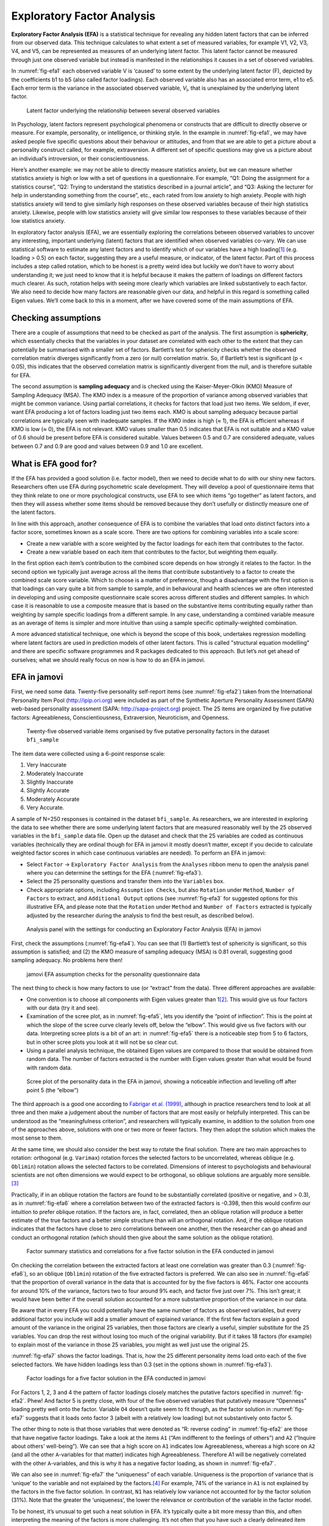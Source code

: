 .. sectionauthor:: `Danielle J. Navarro <https://djnavarro.net/>`_ and `David R. Foxcroft <https://www.davidfoxcroft.com/>`_

Exploratory Factor Analysis
---------------------------

**Exploratory Factor Analysis (EFA)** is a statistical technique for
revealing any hidden latent factors that can be inferred from our
observed data. This technique calculates to what extent a set of
measured variables, for example V1, V2, V3, V4, and V5, can be
represented as measures of an underlying latent factor. This latent
factor cannot be measured through just one observed variable but instead
is manifested in the relationships it causes in a set of observed
variables.

In :numref:`fig-efa1` each observed variable V is ‘caused’
to some extent by the underlying latent factor (F), depicted by the
coefficients b1 to b5 (also called factor loadings). Each observed
variable also has an associated error term, e1 to e5. Each error term is
the variance in the associated observed variable, *V*\ :sub:`i`, that is
unexplained by the underlying latent factor.

.. ----------------------------------------------------------------------------

.. _fig-efa1:
.. figure:: ../_images/lsj_efa1.*
   :alt: Latent factor underlying the relationship between observed variables

   Latent factor underlying the relationship between several observed variables
      
.. ----------------------------------------------------------------------------

In Psychology, latent factors represent psychological phenomena or
constructs that are difficult to directly observe or measure. For
example, personality, or intelligence, or thinking style. In the example
in :numref:`fig-efa1`, we may have asked people five
specific questions about their behaviour or attitudes, and from that we
are able to get a picture about a personality construct called, for
example, extraversion. A different set of specific questions may give us
a picture about an individual’s introversion, or their
conscientiousness.

Here’s another example: we may not be able to directly measure
statistics anxiety, but we can measure whether statistics anxiety is
high or low with a set of questions in a questionnaire. For example,
“Q1: Doing the assignment for a statistics course”, “Q2: Trying to
understand the statistics described in a journal article”, and “Q3:
Asking the lecturer for help in understanding something from the
course”, etc., each rated from low anxiety to high anxiety. People with
high statistics anxiety will tend to give similarly high responses on
these observed variables because of their high statistics anxiety.
Likewise, people with low statistics anxiety will give similar low
responses to these variables because of their low statistics anxiety.

In exploratory factor analysis (EFA), we are essentially exploring the
correlations between observed variables to uncover any interesting,
important underlying (latent) factors that are identified when observed
variables co-vary. We can use statistical software to estimate any
latent factors and to identify which of our variables have a high
loading\ [#]_ (e.g. loading > 0.5) on each factor, suggesting they
are a useful measure, or indicator, of the latent factor. Part of this
process includes a step called rotation, which to be honest is a pretty
weird idea but luckily we don’t have to worry about understanding it; we
just need to know that it is helpful because it makes the pattern of
loadings on different factors much clearer. As such, rotation helps with
seeing more clearly which variables are linked substantively to each
factor. We also need to decide how many factors are reasonable given our
data, and helpful in this regard is something called Eigen values. We’ll
come back to this in a moment, after we have covered some of the main
assumptions of EFA.

Checking assumptions
~~~~~~~~~~~~~~~~~~~~

There are a couple of assumptions that need to be checked as part of the
analysis. The first assumption is **sphericity**, which essentially
checks that the variables in your dataset are correlated with each other
to the extent that they can potentially be summarised with a smaller set
of factors. Bartlett’s test for sphericity checks whether the observed
correlation matrix diverges significantly from a zero (or null)
correlation matrix. So, if Bartlett’s test is significant
(p < 0.05), this indicates that the observed correlation matrix is
significantly divergent from the null, and is therefore suitable for
EFA.

The second assumption is **sampling adequacy** and is checked using the
Kaiser-Meyer-Olkin (KMO) Measure of Sampling Adequacy (MSA). The KMO
index is a measure of the proportion of variance among observed
variables that might be common variance. Using partial correlations, it
checks for factors that load just two items. We seldom, if ever, want
EFA producing a lot of factors loading just two items each. KMO is about
sampling adequacy because partial correlations are typically seen with
inadequate samples. If the KMO index is high (≈ 1), the
EFA is efficient whereas if KMO is low (≈ 0), the EFA is
not relevant. KMO values smaller than 0.5 indicates that EFA is not
suitable and a KMO value of 0.6 should be present before EFA is
considered suitable. Values between 0.5 and 0.7 are considered adequate,
values between 0.7 and 0.9 are good and values between 0.9 and 1.0 are
excellent.

What is EFA good for?
~~~~~~~~~~~~~~~~~~~~~

If the EFA has provided a good solution (i.e. factor model), then we
need to decide what to do with our shiny new factors. Researchers often
use EFA during psychometric scale development. They will develop a pool
of questionnaire items that they think relate to one or more
psychological constructs, use EFA to see which items “go together” as
latent factors, and then they will assess whether some items should be
removed because they don’t usefully or distinctly measure one of the
latent factors.

In line with this approach, another consequence of EFA is to combine the
variables that load onto distinct factors into a factor score, sometimes
known as a scale score. There are two options for combining variables
into a scale score:

-  Create a new variable with a score weighted by the factor loadings
   for each item that contributes to the factor.

-  Create a new variable based on each item that contributes to the
   factor, but weighting them equally.

In the first option each item’s contribution to the combined score
depends on how strongly it relates to the factor. In the second option
we typically just average across all the items that contribute
substantively to a factor to create the combined scale score variable.
Which to choose is a matter of preference, though a disadvantage with
the first option is that loadings can vary quite a bit from sample to
sample, and in behavioural and health sciences we are often interested
in developing and using composite questionnaire scale scores across
different studies and different samples. In which case it is reasonable
to use a composite measure that is based on the substantive items
contributing equally rather than weighting by sample specific loadings
from a different sample. In any case, understanding a combined variable
measure as an average of items is simpler and more intuitive than using
a sample specific optimally-weighted combination.

A more advanced statistical technique, one which is beyond the scope of
this book, undertakes regression modelling where latent factors are used
in prediction models of other latent factors. This is called "structural
equation modelling" and there are specific software programmes and R
packages dedicated to this approach. But let’s not get ahead of
ourselves; what we should really focus on now is how to do an EFA in
jamovi.

EFA in jamovi
~~~~~~~~~~~~~

First, we need some data. Twenty-five personality self-report items (see
:numref:`fig-efa2`) taken from the International
Personality Item Pool (http://ipip.ori.org) were included as part of the
Synthetic Aperture Personality Assessment (SAPA) web-based personality
assessment (SAPA: http://sapa-project.org) project. The 25 items are
organized by five putative factors: Agreeableness, Conscientiousness,
Extraversion, Neuroticism, and Openness.

.. ----------------------------------------------------------------------------

.. _fig-efa2:
.. figure:: ../_images/lsj_efa2.*
   :alt: Items in ``bfi_sample``organised by five personality factors 

   Twenty-five observed variable items organised by five putative personality
   factors in the dataset ``bfi_sample``
      
.. ----------------------------------------------------------------------------

The item data were collected using a 6-point response scale:

#. Very Inaccurate

#. Moderately Inaccurate

#. Slightly Inaccurate

#. Slightly Accurate

#. Moderately Accurate

#. Very Accurate.

A sample of N=250 responses is contained in the dataset ``bfi_sample``.
As researchers, we are interested in exploring the data to see whether there
are some underlying latent factors that are measured reasonably well by the 25
observed variables in the ``bfi_sample`` data file. Open up the dataset and
check that the 25 variables are coded as continuous variables (technically they
are ordinal though for EFA in jamovi it mostly doesn’t matter, except if you
decide to calculate weighted factor scores in which case continuous variables
are needed). To perform an EFA in jamovi:

-  Select ``Factor`` → ``Exploratory Factor Analysis`` from the ``Analyses``
   ribbon menu to open the analysis panel where you can determine the settings
   for the EFA (:numref:`fig-efa3`).

-  Select the 25 personality questions and transfer them into the
   ``Variables`` box.

-  Check appropriate options, including ``Assumption Checks``, but also
   ``Rotation`` under ``Method``, ``Number of Factors`` to extract, and
   ``Additional Output`` options (see :numref:`fig-efa3` for suggested
   options for this illustrative EFA, and please note that the ``Rotation``
   under ``Method`` and ``Number of Factors`` extracted is typically adjusted
   by the researcher during the analysis to find the best result, as
   described below).
   
.. ----------------------------------------------------------------------------

.. _fig-efa3:
.. figure:: ../_images/lsj_efa3.*
   :alt: jamovi EFA analysis window

   Analysis panel with the settings for conducting an Exploratory Factor
   Analysis (EFA) in jamovi
      
.. ----------------------------------------------------------------------------  

First, check the assumptions (:numref:`fig-efa4`). You can see that (1)
Bartlett’s test of sphericity is significant, so this assumption is satisfied;
and (2) the KMO measure of sampling adequacy (MSA) is 0.81 overall, suggesting
good sampling adequacy. No problems here then!

.. ----------------------------------------------------------------------------

.. _fig-efa4:
.. figure:: ../_images/lsj_efa4.*
   :alt: jamovi EFA assumption checks for the personality questionnaire data

   jamovi EFA assumption checks for the personality questionnaire data
      
.. ----------------------------------------------------------------------------

The next thing to check is how many factors to use (or “extract” from the
data). Three different approaches are available:

-  One convention is to choose all components with Eigen values greater than
   1\ [#]_. This would give us four factors with our data (try it and see).

-  Examination of the scree plot, as in :numref:`fig-efa5`, lets you identify
   the “point of inflection”. This is the point at which the slope of the scree
   curve clearly levels off, below the “elbow”. This would give us five factors
   with our data. Interpreting scree plots is a bit of an art: in
   :numref:`fig-efa5` there is a noticeable step from 5 to 6 factors, but in
   other scree plots you look at it will not be so clear cut.

-  Using a parallel analysis technique, the obtained Eigen values are compared
   to those that would be obtained from random data. The number of factors
   extracted is the number with Eigen values greater than what would be found
   with random data.

.. ----------------------------------------------------------------------------

.. _fig-efa5:
.. figure:: ../_images/lsj_efa5.*
   :alt: Scree plot of the personality data

   Scree plot of the personality data in the EFA in jamovi, showing a
   noticeable inflection and levelling off after point 5 (the “elbow”)
      
.. ----------------------------------------------------------------------------

The third approach is a good one according to `Fabrigar et al. (1999)
<References.html#fabrigar-1999>`__, although in practice researchers tend to
look at all three and then make a judgement about the number of factors that
are most easily or helpfully interpreted. This can be understood as the
“meaningfulness criterion”, and researchers will typically examine, in addition
to the solution from one of the approaches above, solutions with one or two
more or fewer factors. They then adopt the solution which makes the most sense
to them.

At the same time, we should also consider the best way to rotate the final
solution. There are two main approaches to rotation: orthogonal (e.g.
``Varimax``) rotation forces the selected factors to be uncorrelated, whereas
oblique (e.g. ``Oblimin``) rotation allows the selected factors to be
correlated. Dimensions of interest to psychologists and behavioural scientists
are not often dimensions we would expect to be orthogonal, so oblique solutions
are arguably more sensible.\ [#]_

Practically, if in an oblique rotation the factors are found to be
substantially correlated (positive or negative, and > 0.3), as in
:numref:`fig-efa6` where a correlation between two of the extracted factors is
-0.398, then this would confirm our intuition to prefer oblique rotation. If
the factors are, in fact, correlated, then an oblique rotation will produce a
better estimate of the true factors and a better simple structure than will an
orthogonal rotation. And, if the oblique rotation indicates that the factors
have close to zero correlations between one another, then the researcher can go
ahead and conduct an orthogonal rotation (which should then give about the same
solution as the oblique rotation).

.. ----------------------------------------------------------------------------

.. _fig-efa6:
.. figure:: ../_images/lsj_efa6.*
   :alt: Factor summary statistics and correlations

   Factor summary statistics and correlations for a five factor solution
   in the EFA conducted in jamovi
      
.. ----------------------------------------------------------------------------

On checking the correlation between the extracted factors at least one
correlation was greater than 0.3 (:numref:`fig-efa6`), so an oblique
(``Oblimin``) rotation of the five extracted factors is preferred. We can also
see in :numref:`fig-efa6` that the proportion of overall variance in the data
that is accounted for by the five factors is 46%. Factor one accounts for
around 10% of the variance, factors two to four around 9% each, and factor five
just over 7%. This isn’t great; it would have been better if the overall
solution accounted for a more substantive proportion of the variance in our
data.

Be aware that in every EFA you could potentially have the same number of
factors as observed variables, but every additional factor you include will add
a smaller amount of explained variance. If the first few factors explain a good
amount of the variance in the original 25 variables, then those factors are
clearly a useful, simpler substitute for the 25 variables. You can drop the
rest without losing too much of the original variability. But if it takes 18
factors (for example) to explain most of the variance in those 25 variables,
you might as well just use the original 25.

:numref:`fig-efa7` shows the factor loadings. That is, how the 25 different
personality items load onto each of the five selected factors. We have hidden
loadings less than 0.3 (set in the options shown in :numref:`fig-efa3`).

.. ----------------------------------------------------------------------------

.. _fig-efa7:
.. figure:: ../_images/lsj_efa7.*
   :alt: Factor loadings for a five factor solution

   Factor loadings for a five factor solution in the EFA conducted in jamovi
      
.. ----------------------------------------------------------------------------

For Factors 1, 2, 3 and 4 the pattern of factor loadings closely matches the
putative factors specified in :numref:`fig-efa2`. Phew! And factor 5 is pretty
close, with four of the five observed variables that putatively measure
“Openness” loading pretty well onto the factor. Variable ``O4`` doesn’t quite
seem to fit though, as the factor solution in :numref:`fig-efa7` suggests that
it loads onto factor 3 (albeit with a relatively low loading) but not
substantively onto factor \5.

The other thing to note is that those variables that were denoted as “R:
reverse coding” in :numref:`fig-efa2` are those that have negative factor
loadings. Take a look at the items ``A1`` (“Am indifferent to the feelings of
others”) and ``A2`` (“Inquire about others’ well-being”). We can see that a
high score on ``A1`` indicates low Agreeableness, whereas a high score on
``A2`` (and all the other ``A``-variables for that matter) indicates high
Agreeableness. Therefore A1 will be negatively correlated with the other 
``A``-variables, and this is why it has a negative factor loading, as shown
in :numref:`fig-efa7`.

We can also see in :numref:`fig-efa7` the “uniqueness” of each variable.
Uniqueness is the proportion of variance that is ‘unique’ to the variable and
not explained by the factors.\ [#]_ For example, 74% of the variance in ``A1``
is not explained by the factors in the five factor solution. In contrast,
``N1`` has relatively low variance not accounted for by the factor solution
(31%). Note that the greater the ‘uniqueness’, the lower the relevance or
contribution of the variable in the factor model.

To be honest, it’s unusual to get such a neat solution in EFA. It’s typically
quite a bit more messy than this, and often interpreting the meaning of the
factors is more challenging. It’s not often that you have such a clearly
delineated item pool. More often you will have a whole heap of observed
variables that you think may be indicators of a few underlying latent factors,
but you don’t have such a strong sense of which variables are going to go
where!

So, we seem to have a pretty good five factor solution, albeit accounting for
a relatively low overall proportion of the observed variance. Let’s assume we
are happy with this solution and want to use our factors in further analysis.
The straightforward option is to calculate an overall (average) score for each
factor by adding together the score for each variable that loads substantively
onto the factor and then dividing by the number of variables. For each person
in our dataset that would mean, for example for the Agreeableness factor,
adding together ``A1 + A2 + A3 + A4 + A5``, and then dividing by ``5``\ [#]_.
In essence, this means that the factor score we have calculated is based on
equally weighted scores from each of the included variables. We can do this in
jamovi in two steps:

#. Recode ``A1`` into ``A1R`` by reverse scoring the values in the variable
   (i.e. 6 = 1; 5 = 2; 4 = 3; 3 = 4; 2 = 5; 1 = 6) using the jamovi
   transform variable command (see :numref:`fig-efa8`).

#. Compute a new variable, called ``Agreeableness``, by calculating the mean of
   ``A1R``, ``A2``, ``A3``, ``A4`` and ``A5``. Do this using the jamovi
   ``Compute`` command to create a new variable (see :numref:`fig-efa9`).

.. ----------------------------------------------------------------------------

.. _fig-efa8:
.. figure:: ../_images/lsj_efa8.*
   :alt: Recode variable using the Transform command in jamovi

   Recode variable using the Transform command in jamovi
      
.. ----------------------------------------------------------------------------

.. _fig-efa9:
.. figure:: ../_images/lsj_efa9.*
   :alt: Compute new scale score variable in jamovi

   Compute new scale score variable using a Computed variable in jamovi
      
.. ----------------------------------------------------------------------------

Another option is to create an optimally-weighted factor score index. We can
use the jamovi ``Rj`` editor to do this in ``R``. Again, there are two steps:

#. Use the ``Rj`` editor to run the EFA in ``R`` to the same specification as
   the one in jamovi (i.e., five factors and Oblimin rotation) and compute
   optimally weighted factor scores. Save the new dataset, with the factor
   scores, to a file (see :numref:`fig-efa10`).

#. Open up the new file in jamovi (see :numref:`fig-efa11`) and check that
   variable types have been set correctly. Label the new factor score variables
   corresponding to the relevant factor names or definitions (NB: it is 
   possible that the factors will not be in the expected order, so make sure
   you check).
   
.. ----------------------------------------------------------------------------

.. _fig-efa10:
.. figure:: ../_images/lsj_efa10.*
   :alt: Rj editor commands for creating optimally weighted factor scores

   Rj editor commands for creating optimally weighted factor scores for the
   five factor solution
      
.. ----------------------------------------------------------------------------   

.. _fig-efa11:
.. figure:: ../_images/lsj_efa11.*
   :alt: Newly created data file with new factor score variables

   Newly created data file “bfifactscores.csv” created in the Rj editor and
   containing the five factor score variables. Note that each of the new factor
   score variables is labelled corresponding to the order that the factors are
   listed in the factor loadings table.
      
.. ----------------------------------------------------------------------------

Now you can go ahead and undertake further analyses, using either the factor-
based scores (a mean scale score approach) or using the optimally-weighted
factor scores calculated via the ``Rj`` editor. Your choice! For example, one
thing you might like to do is see whether there are any gender differences in
each of our personality scales. We did this for the Agreeableness score that we
calculated using the factor-based score approach, and although the plot (see
:numref:`fig-efa12`) showed that males were less agreeable than females, this
was not a significant difference (Man-Whitney *U* = 5760.5, p = 0.073).

.. ----------------------------------------------------------------------------

.. _fig-efa12:
.. figure:: ../_images/lsj_efa12.*
   :alt: Gender differences in Agreeableness factor-based scores

   Comparing differences in Agreeableness factor-based scores between males and
   females
      
.. ----------------------------------------------------------------------------

Writing up an EFA
~~~~~~~~~~~~~~~~~

Hopefully, so far we have given you some sense of EFA and how to undertake EFA
in jamovi. So, once you have completed your EFA, how do you write it up? There
is not a formal standard way to write up an EFA, and examples tend to vary by
discipline and researcher. That said, there are some fairly standard pieces of
information to include in your write-up:

#. What are the theoretical underpinnings for the area you are studying, and
   specifically for the constructs that you are interested in uncovering
   through EFA.

#. A description of the sample (e.g. demographic information, sample size,
   sampling method).

#. A description of the type of data used (e.g., nominal, continuous) and
   descriptive statistics.

#. Describe how you went about testing the assumptions for EFA. Details
   regarding sphericity checks and measures of sampling adequacy should be
   reported.

#. Explain what FA extraction method (e.g. maximum likelihood) was used.

#. Explain the criteria and process used for deciding how many factors were
   extracted in the final solution, and which items were selected. Clearly
   explain the rationale for key decisions during the EFA process.

#. Explain what rotation methods were attempted, the reasons why, and the
   results.

#. Final factor loadings should be reported in the results, in a table. This
   table should also report the uniqueness (or communality) for each variable
   (in the final column). Factor loadings should be reported with descriptive
   labels in addition to item numbers. Correlations between the factors should
   also be included, either at the bottom of this table, in a separate table.

#. Meaningful names for the extracted factors should be provided. You may like
   to use previously selected factor names, but on examining the actual items
   and factors you may think a different name is more appropriate.

------

.. [#]
   Quite helpfully, factor loadings can be interpreted like standardized
   regression coefficients

.. [#]
   An Eigen value indicates how much of the variance in the observed
   variables a factor accounts for. A factor with an Eigen value > 1
   accounts for more variance than a single observed variable

.. [#]
   Oblique rotations provide two factor matrices, one called a structure
   matrix and one called a pattern matrix. In jamovi just the pattern
   matrix is shown in the results as this is typically the most useful
   for interpretation, though some experts suggest that both can be
   helpful. In a structure matrix coefficients show the relationship
   between the variable and the factors whilst ignoring the relationship
   of that factor with all the other factors (i.e. a zero-order
   correlation). Pattern matrix coefficients show the unique
   contribution of a factor to a variable whilst controlling for the
   effects of other factors on that variable (akin to standardized
   partial regression coefficient). Under orthogonal rotation, structure
   and pattern coefficients are the same.

.. [#]
   Sometimes reported in factor analysis is “communality” which is the
   amount of variance in a variable that is accounted for by the factor
   solution. Uniqueness is equal to (1 - *communality*)

.. [#]
   remembering to first reverse score some variables if necessary
